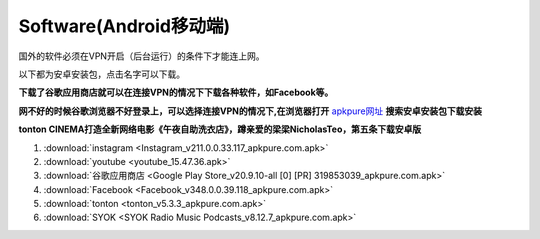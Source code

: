 **Software(Android移动端)**
===================================

国外的软件必须在VPN开启（后台运行）的条件下才能连上网。

以下都为安卓安装包，点击名字可以下载。

**下载了谷歌应用商店就可以在连接VPN的情况下下载各种软件，如Facebook等。**

**网不好的时候谷歌浏览器不好登录上，可以选择连接VPN的情况下,在浏览器打开** `apkpure网址 <https://apkpure.com/cn/>`_ **搜索安卓安装包下载安装**

**tonton CINEMA打造全新网络电影《午夜自助洗衣店》，蹲亲爱的梁梁NicholasTeo，第五条下载安卓版**

1. :download:`instagram <Instagram_v211.0.0.33.117_apkpure.com.apk>` 
2. :download:`youtube <youtube_15.47.36.apk>`
3. :download:`谷歌应用商店 <Google Play Store_v20.9.10-all [0] [PR] 319853039_apkpure.com.apk>` 
4. :download:`Facebook <Facebook_v348.0.0.39.118_apkpure.com.apk>`
5. :download:`tonton <tonton_v5.3.3_apkpure.com.apk>`
6. :download:`SYOK <SYOK Radio Music Podcasts_v8.12.7_apkpure.com.apk>`


